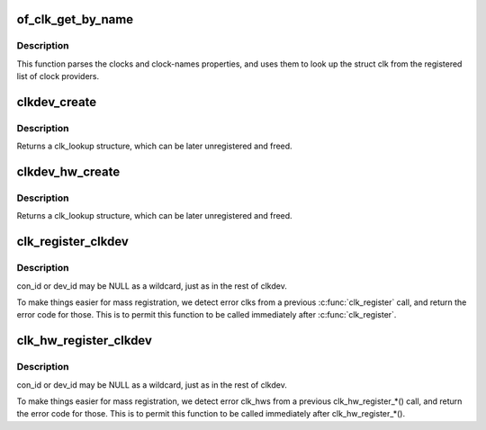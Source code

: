 .. -*- coding: utf-8; mode: rst -*-
.. src-file: drivers/clk/clkdev.c

.. _`of_clk_get_by_name`:

of_clk_get_by_name
==================

.. c:function:: struct clk *of_clk_get_by_name(struct device_node *np, const char *name)

    Parse and lookup a clock referenced by a device node

    :param np:
        pointer to clock consumer node
    :type np: struct device_node \*

    :param name:
        name of consumer's clock input, or NULL for the first clock reference
    :type name: const char \*

.. _`of_clk_get_by_name.description`:

Description
-----------

This function parses the clocks and clock-names properties,
and uses them to look up the struct clk from the registered list of clock
providers.

.. _`clkdev_create`:

clkdev_create
=============

.. c:function:: struct clk_lookup *clkdev_create(struct clk *clk, const char *con_id, const char *dev_fmt,  ...)

    allocate and add a clkdev lookup structure

    :param clk:
        struct clk to associate with all clk_lookups
    :type clk: struct clk \*

    :param con_id:
        connection ID string on device
    :type con_id: const char \*

    :param dev_fmt:
        format string describing device name
    :type dev_fmt: const char \*

    :param ellipsis ellipsis:
        variable arguments

.. _`clkdev_create.description`:

Description
-----------

Returns a clk_lookup structure, which can be later unregistered and
freed.

.. _`clkdev_hw_create`:

clkdev_hw_create
================

.. c:function:: struct clk_lookup *clkdev_hw_create(struct clk_hw *hw, const char *con_id, const char *dev_fmt,  ...)

    allocate and add a clkdev lookup structure

    :param hw:
        struct clk_hw to associate with all clk_lookups
    :type hw: struct clk_hw \*

    :param con_id:
        connection ID string on device
    :type con_id: const char \*

    :param dev_fmt:
        format string describing device name
    :type dev_fmt: const char \*

    :param ellipsis ellipsis:
        variable arguments

.. _`clkdev_hw_create.description`:

Description
-----------

Returns a clk_lookup structure, which can be later unregistered and
freed.

.. _`clk_register_clkdev`:

clk_register_clkdev
===================

.. c:function:: int clk_register_clkdev(struct clk *clk, const char *con_id, const char *dev_id)

    register one clock lookup for a struct clk

    :param clk:
        struct clk to associate with all clk_lookups
    :type clk: struct clk \*

    :param con_id:
        connection ID string on device
    :type con_id: const char \*

    :param dev_id:
        string describing device name
    :type dev_id: const char \*

.. _`clk_register_clkdev.description`:

Description
-----------

con_id or dev_id may be NULL as a wildcard, just as in the rest of
clkdev.

To make things easier for mass registration, we detect error clks
from a previous \ :c:func:`clk_register`\  call, and return the error code for
those.  This is to permit this function to be called immediately
after \ :c:func:`clk_register`\ .

.. _`clk_hw_register_clkdev`:

clk_hw_register_clkdev
======================

.. c:function:: int clk_hw_register_clkdev(struct clk_hw *hw, const char *con_id, const char *dev_id)

    register one clock lookup for a struct clk_hw

    :param hw:
        struct clk_hw to associate with all clk_lookups
    :type hw: struct clk_hw \*

    :param con_id:
        connection ID string on device
    :type con_id: const char \*

    :param dev_id:
        format string describing device name
    :type dev_id: const char \*

.. _`clk_hw_register_clkdev.description`:

Description
-----------

con_id or dev_id may be NULL as a wildcard, just as in the rest of
clkdev.

To make things easier for mass registration, we detect error clk_hws
from a previous clk_hw_register\_\*() call, and return the error code for
those.  This is to permit this function to be called immediately
after clk_hw_register\_\*().

.. This file was automatic generated / don't edit.


